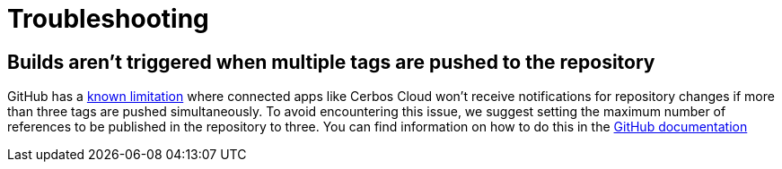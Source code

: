 = Troubleshooting

== Builds aren't triggered when multiple tags are pushed to the repository

GitHub has a link:https://docs.github.com/en/developers/webhooks-and-events/webhooks/webhook-events-and-payloads#push[known limitation]  where connected apps like Cerbos Cloud won't receive notifications for repository changes if more than three tags are pushed simultaneously. To avoid encountering this issue, we suggest setting the maximum number of references to be published in the repository to three. You can find information on how to do this in the link:https://docs.github.com/en/repositories/managing-your-repositorys-settings-and-features/managing-repository-settings/managing-the-push-policy-for-your-repository#limiting-how-many-branches-and-tags-can-be-updated-in-a-single-push[GitHub documentation]
